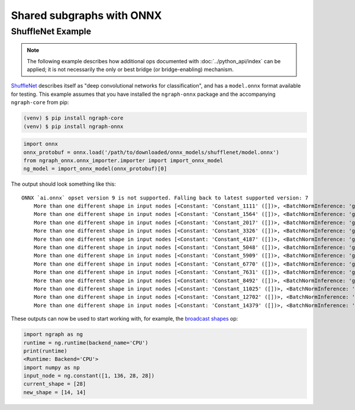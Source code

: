 .. onnx_ssg_tutorial:

Shared subgraphs with ONNX 
==========================


ShuffleNet Example
------------------

.. note:: The following example describes how additional ops documented 
   with :doc:`../python_api/index` can be applied; it is not necessarily 
   the only or best bridge (or bridge-enabling) mechanism.


`ShuffleNet`_ describes itself as "deep convolutional networks for classification",
and has a ``model.onnx`` format available for testing.  This example assumes that 
you have installed the ``ngraph-onnx`` package and the accompanying ``ngraph-core`` 
from pip:

.. code-block:: console

   (venv) $ pip install ngraph-core
   (venv) $ pip install ngraph-onnx


.. code-block:: python

   import onnx
   onnx_protobuf = onnx.load('/path/to/downloaded/onnx_models/shufflenet/model.onnx')
   from ngraph_onnx.onnx_importer.importer import import_onnx_model
   ng_model = import_onnx_model(onnx_protobuf)[0]
	

The output should look something like this: 

:: 

    ONNX `ai.onnx` opset version 9 is not supported. Falling back to latest supported version: 7
	More than one different shape in input nodes [<Constant: 'Constant_1111' ([])>, <BatchNormInference: 'gpu_0/gconv1_3_bn_1' ([1, 136, 28, 28])>].
	More than one different shape in input nodes [<Constant: 'Constant_1564' ([])>, <BatchNormInference: 'gpu_0/gconv1_5_bn_1' ([1, 136, 28, 28])>].
	More than one different shape in input nodes [<Constant: 'Constant_2017' ([])>, <BatchNormInference: 'gpu_0/gconv1_7_bn_1' ([1, 136, 28, 28])>].
	More than one different shape in input nodes [<Constant: 'Constant_3326' ([])>, <BatchNormInference: 'gpu_0/gconv1_11_bn_1' ([1, 272, 14, 14])>].
	More than one different shape in input nodes [<Constant: 'Constant_4187' ([])>, <BatchNormInference: 'gpu_0/gconv1_13_bn_1' ([1, 272, 14, 14])>].
	More than one different shape in input nodes [<Constant: 'Constant_5048' ([])>, <BatchNormInference: 'gpu_0/gconv1_15_bn_1' ([1, 272, 14, 14])>].
	More than one different shape in input nodes [<Constant: 'Constant_5909' ([])>, <BatchNormInference: 'gpu_0/gconv1_17_bn_1' ([1, 272, 14, 14])>].
	More than one different shape in input nodes [<Constant: 'Constant_6770' ([])>, <BatchNormInference: 'gpu_0/gconv1_19_bn_1' ([1, 272, 14, 14])>].
	More than one different shape in input nodes [<Constant: 'Constant_7631' ([])>, <BatchNormInference: 'gpu_0/gconv1_21_bn_1' ([1, 272, 14, 14])>].
	More than one different shape in input nodes [<Constant: 'Constant_8492' ([])>, <BatchNormInference: 'gpu_0/gconv1_23_bn_1' ([1, 272, 14, 14])>].
	More than one different shape in input nodes [<Constant: 'Constant_11025' ([])>, <BatchNormInference: 'gpu_0/gconv1_27_bn_1' ([1, 544, 7, 7])>].
	More than one different shape in input nodes [<Constant: 'Constant_12702' ([])>, <BatchNormInference: 'gpu_0/gconv1_29_bn_1' ([1, 544, 7, 7])>].
	More than one different shape in input nodes [<Constant: 'Constant_14379' ([])>, <BatchNormInference: 'gpu_0/gconv1_31_bn_1' ([1, 544, 7, 7])>].


These outputs can now be used to start working with, for example, the  `broadcast shapes`_ op: 

.. code-block:: python

   import ngraph as ng
   runtime = ng.runtime(backend_name='CPU')
   print(runtime)
   <Runtime: Backend='CPU'>
   import numpy as np
   input_node = ng.constant([1, 136, 28, 28])
   current_shape = [28]
   new_shape = [14, 14]
















.. _nGraph-ONNX pyapi: https://ngraph.nervanasys.com/docs/latest/python_api/_autosummary/ngraph.html

.. _ShuffleNet: https://github.com/onnx/models/blob/master/shufflenet/README.md
.. _broadcast shapes: https://ngraph.nervanasys.com/docs/latest/python_api/_autosummary/ngraph.html#ngraph.ops.broadcast_to
